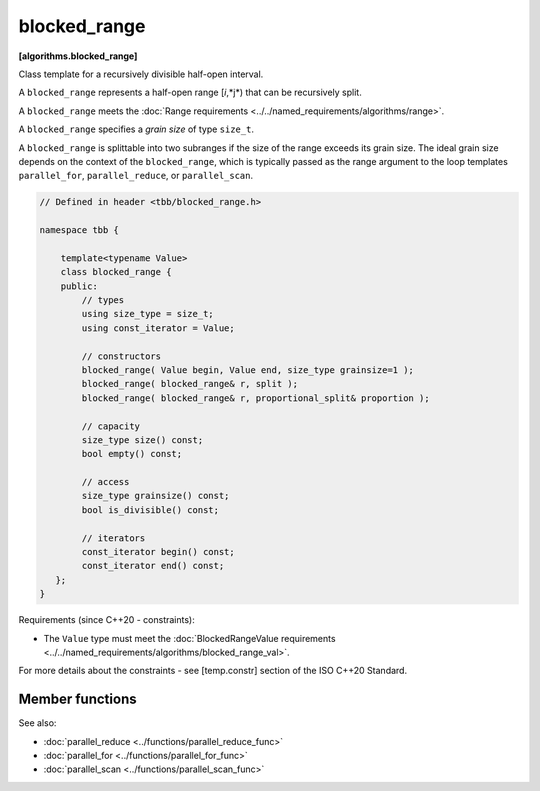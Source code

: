 .. SPDX-FileCopyrightText: 2019-2021 Intel Corporation
..
.. SPDX-License-Identifier: CC-BY-4.0

=============
blocked_range
=============
**[algorithms.blocked_range]**

Class template for a recursively divisible half-open interval.

A ``blocked_range`` represents a half-open range [*i*,*j*) that can be recursively split.

A ``blocked_range`` meets the :doc:`Range requirements <../../named_requirements/algorithms/range>`.

A ``blocked_range`` specifies a *grain size* of type ``size_t``.

A ``blocked_range`` is splittable into two subranges if the size of the range exceeds its grain size.
The ideal grain size depends on the context of the ``blocked_range``, which is typically passed as the range argument
to the loop templates ``parallel_for``, ``parallel_reduce``, or ``parallel_scan``.

.. code:: cpp

    // Defined in header <tbb/blocked_range.h>

    namespace tbb {

        template<typename Value>
        class blocked_range {
        public:
            // types
            using size_type = size_t;
            using const_iterator = Value;

            // constructors
            blocked_range( Value begin, Value end, size_type grainsize=1 );
            blocked_range( blocked_range& r, split );
            blocked_range( blocked_range& r, proportional_split& proportion );

            // capacity
            size_type size() const;
            bool empty() const;

            // access
            size_type grainsize() const;
            bool is_divisible() const;

            // iterators
            const_iterator begin() const;
            const_iterator end() const;
       };
    }

Requirements (since C++20 - constraints):

* The ``Value`` type must meet the :doc:`BlockedRangeValue requirements <../../named_requirements/algorithms/blocked_range_val>`.

For more details about the constraints - see [temp.constr] section of the ISO C++20 Standard.

Member functions
----------------

.. cpp:type:: size_type

    The type for measuring the size of a ``blocked_range``. The type is always a ``size_t``.

.. cpp:type:: const_iterator

    The type of a value in the range. Despite its name, the ``const_iterator`` type is not necessarily an STL
    iterator; it merely needs to meet the :doc:`BlockedRangeValue requirements <../../named_requirements/algorithms/blocked_range_val>`.
    However, it is convenient to call it ``const_iterator`` so that if it is a
    const_iterator, the ``blocked_range`` behaves like a read-only STL container.

.. cpp:function:: blocked_range( Value begin, Value end, size_type grainsize=1 )

    **Requirements**: The parameter ``grainsize`` must be positive.
    The debug version of the library raises an assertion failure if this requirement is not met.

    **Effects**: Constructs a ``blocked_range`` representing the half-open interval
    ``[begin, end)`` with the given ``grainsize``.

    **Example**: The statement ``"blocked_range<int> r(5, 14, 2);"`` constructs a range of
    ``int`` that contains the values 5 through 13 inclusive, with the grain size of 2. Afterwards,
    ``r.begin()==5`` and ``r.end()==14``.

.. cpp:function:: blocked_range( blocked_range& range, split )

    Basic splitting constructor.

    **Requirements**: ``is_divisible()`` is true.

    **Effects**: Partitions ``range`` into two subranges. The newly
    constructed ``blocked_range`` is approximately the second
    half of the original ``range``, and ``range`` is updated to be the remainder. Each
    subrange has the same ``grainsize`` as the original range.

    **Example**: Let ``r`` be a ``blocked_range`` that represents a half-open interval ``[i, j)``
    with a grain size ``g``. Running the statement ``blocked_range<int> s(r, split);``
    subsequently causes r to represent ``[i, i+(j-i)/2)`` and ``s`` to represent
    ``[i+(j-i)/2, j)``, both with grain size ``g``.

.. cpp:function:: blocked_range( blocked_range& range, proportional_split proportion )

    Proportional splitting constructor.

    **Requirements**: ``is_divisible()`` is true.

    **Effects**: Partitions ``range`` into two subranges such that the ratio of their sizes is
    close to the ratio of ``proportion.left()`` to ``proportion.right()``. The newly
    constructed ``blocked_range`` is the subrange at the right, and ``range`` is
    updated to be the subrange at the left.

    **Example**: Let ``r`` be a ``blocked_range`` that represents a half-open
    interval ``[i, j)`` with a grain size ``g``. Running the statement
    ``blocked_range<int> s(r, proportional_split(2, 3));`` subsequently causes
    ``r`` to represent ``[i, i+2*(j-i)/(2+3))`` and ``s`` to represent
    ``[i+2*(j-i)/(2+3), j)``, both with grain size ``g``.

.. cpp:function:: size_type size() const

    **Requirements**: ``end()<begin()`` is false.

    **Effects**: Determines size of range.

    **Returns**: ``end()-begin()``.

.. cpp:function:: bool empty() const

    **Effects**: Determines if range is empty.

    **Returns**: ``!(begin()<end())``

.. cpp:function:: size_type grainsize() const

    **Returns**: Grain size of range.

.. cpp:function:: bool is_divisible() const

    **Requirements**: ``end()<begin()`` is false.

    **Effects**: Determines if the range can be split into subranges.

    **Returns**: True if ``size()>grainsize()``; false, otherwise.

.. cpp:function:: const_iterator begin() const

    **Returns**: Inclusive lower bound of the range.

.. cpp:function:: const_iterator end() const

    **Returns**: Exclusive upper bound of the range.

See also:

* :doc:`parallel_reduce <../functions/parallel_reduce_func>`
* :doc:`parallel_for <../functions/parallel_for_func>`
* :doc:`parallel_scan <../functions/parallel_scan_func>`

